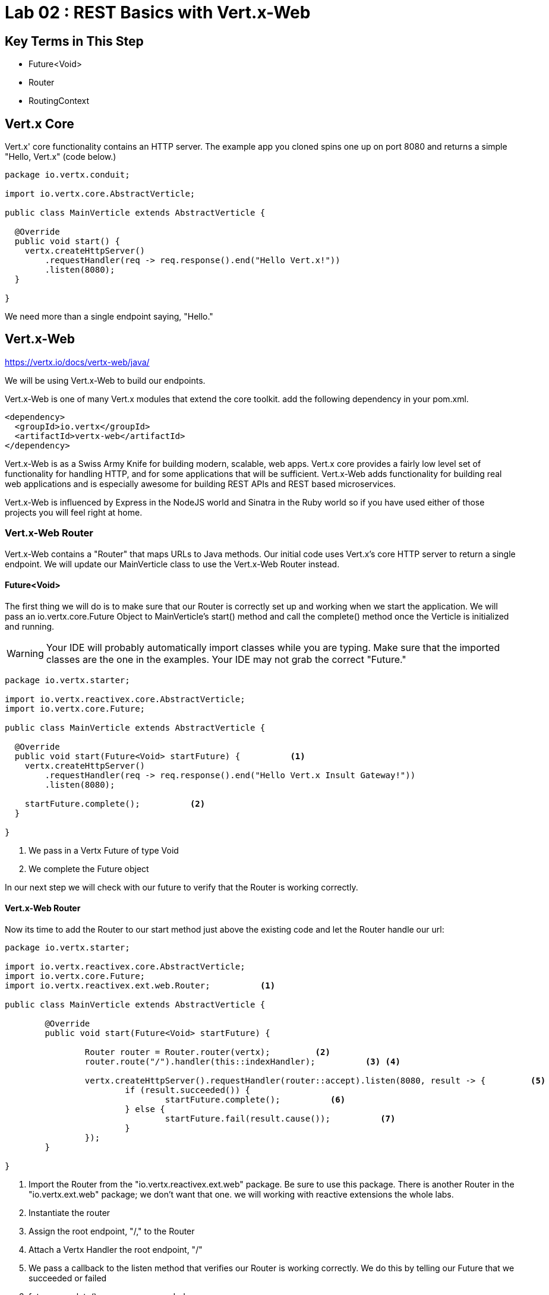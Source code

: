 = Lab 02 : REST Basics with Vert.x-Web
:source-highlighter: prettify

== Key Terms in This Step
* Future<Void>
* Router
* RoutingContext

== Vert.x Core

Vert.x' core functionality contains an HTTP server.  The example app you cloned spins one up on port 8080 and returns a simple "Hello, Vert.x" (code below.)

[source,java]
....
package io.vertx.conduit;

import io.vertx.core.AbstractVerticle;

public class MainVerticle extends AbstractVerticle {

  @Override
  public void start() {
    vertx.createHttpServer()
        .requestHandler(req -> req.response().end("Hello Vert.x!"))
        .listen(8080);
  }

}
....

We need more than a single endpoint saying, "Hello."

== Vert.x-Web

https://vertx.io/docs/vertx-web/java/


We will be using Vert.x-Web to build our endpoints.  

Vert.x-Web is one of many Vert.x modules that extend the core toolkit.  add the following dependency in your pom.xml. 

[source,xml]
....
<dependency>
  <groupId>io.vertx</groupId>
  <artifactId>vertx-web</artifactId>
</dependency>
....

Vert.x-Web is as a Swiss Army Knife for building modern, scalable, web apps.  Vert.x core provides a fairly low level set of functionality for handling HTTP, and for some applications that will be sufficient.  Vert.x-Web adds functionality for building real web applications and is especially awesome for building REST APIs and REST based microservices.

Vert.x-Web is influenced by Express in the NodeJS world and Sinatra in the Ruby world so if you have used either of those projects you will feel right at home. 

=== Vert.x-Web Router

Vert.x-Web contains a "Router" that maps URLs to Java methods.  Our initial code uses Vert.x's core HTTP server to return a single endpoint.  We will update our MainVerticle class to use the Vert.x-Web Router instead.

==== Future<Void>

The first thing we will do is to make sure that our Router is correctly set up and working when we start the application.  We will pass an io.vertx.core.Future Object to MainVerticle's start() method and call the complete() method once the Verticle is initialized and running.

WARNING: Your IDE will probably automatically import classes while you are typing.  Make sure that the imported classes are the one in the examples.  Your IDE may not grab the correct "Future."

[source,java]
....

package io.vertx.starter;

import io.vertx.reactivex.core.AbstractVerticle;
import io.vertx.core.Future;

public class MainVerticle extends AbstractVerticle {

  @Override
  public void start(Future<Void> startFuture) {          <1>
    vertx.createHttpServer()
        .requestHandler(req -> req.response().end("Hello Vert.x Insult Gateway!"))
        .listen(8080);

    startFuture.complete();          <2>
  }

}

....

<1>  We pass in a Vertx Future of type Void
<2>  We complete the Future object

In our next step we will check with our future to verify that the Router is working correctly.

==== Vert.x-Web Router

Now its time to add the Router to our start method just above the existing code and let the Router handle our url:

[source,java]
....
    
package io.vertx.starter;

import io.vertx.reactivex.core.AbstractVerticle;
import io.vertx.core.Future;
import io.vertx.reactivex.ext.web.Router;          <1>

public class MainVerticle extends AbstractVerticle {

	@Override
	public void start(Future<Void> startFuture) {

		Router router = Router.router(vertx);         <2>
		router.route("/").handler(this::indexHandler);          <3> <4>

		vertx.createHttpServer().requestHandler(router::accept).listen(8080, result -> {         <5>
			if (result.succeeded()) {
				startFuture.complete();          <6>
			} else {
				startFuture.fail(result.cause());          <7>
			}
		});
	}

}

....

<1>  Import the Router from the "io.vertx.reactivex.ext.web" package.  Be sure to use this package.  There is another Router in the "io.vertx.ext.web" package; we don't want that one. we will working with reactive extensions the whole labs.
<2>  Instantiate the router
<3>  Assign the root endpoint, "/," to the Router
<4>  Attach a Vertx Handler the root endpoint, "/"
<5>  We pass a callback to the listen method that verifies our Router is working correctly.  We do this by telling our Future that we succeeded or failed
<6> future.complete() means we succeeded
<7> future.fail(result.cause()) means we failed and should throw an error


==== indexHanlder

Obviously, our code won't compile at the moment because we don't have a method, "indexHandler."  So let's create that method:

[source,java]
....

package io.vertx.starter;

import io.vertx.core.Future;
import io.vertx.reactivex.core.AbstractVerticle;
import io.vertx.reactivex.core.http.HttpServerResponse;          <1>
import io.vertx.reactivex.ext.web.Router;
import io.vertx.reactivex.ext.web.RoutingContext;          <2>

public class MainVerticle extends AbstractVerticle {

	@Override
	public void start(Future<Void> startFuture) {

		Router router = Router.router(vertx);
		router.route("/").handler(this::indexHandler);

		vertx.createHttpServer().requestHandler(router::accept).listen(8080, result -> {
			if (result.succeeded()) {
				startFuture.complete();
			} else {
				startFuture.fail(result.cause());
			}
		});
	}

	private void indexHandler(RoutingContext routingContext) {          <3>
		HttpServerResponse response = routingContext.response();           <4>
		response.putHeader("Content-Type", "text/html").end("Hello, Vert.x Insult Gateway!");           <5> <6>
	}
}

....


<1> Import the HttpServerResponse from the reactivex package
<2>  Import the RoutingContext form the reactivex package
<3>  We pass in an Object "RoutingContext" to our method.   A RoutingContext represents the context for the handling of a request in Vert.x-Web.  A new instance is created for each HTTP request that is received in the Router.accept(HttpServerRequest) of the router.  The same instance is passed to any matching request or failure handlers during the routing of the request or failure.  The context provides access to the HttpServerRequest and HttpServerResponse and allows you to maintain arbitrary data that lives for the lifetime of the context such as the Session, cookies and body for the request.  Contexts are discarded once they have been routed to the handler for the request.
<4>  We create the response
<5>  Set the Content-Type of our response
<6>  Set the body of our response

Let's run MainVerticleTest to make sure we didn't break anything.  You can use your IDE of course, but for the tutorial we will use Maven directly.

[source,shell]
....
mvn clean test
....

The test should fail of course because our text doesn't match.

[source,shell]
....
[INFO] Results:
[INFO]
[ERROR] Failures:
[ERROR]   MainVerticleTest.testServerStart org.opentest4j.AssertionFailedError: expected: <Hello, Vert.x!> but was: <Hello, RHTE!>
[INFO]
[ERROR] Tests run: 1, Failures: 1, Errors: 0, Skipped: 0
[INFO]
[INFO] ------------------------------------------------------------------------
[INFO] BUILD FAILURE
[INFO] ------------------------------------------------------------------------
....

Update your test (or your Verticle) so that the test passes.  In case you run into any difficulty the solution is below:

[code,java]
....

package io.vertx.starter;

import io.vertx.core.Vertx;
import io.vertx.ext.unit.Async;
import io.vertx.ext.unit.TestContext;
import io.vertx.ext.unit.junit.VertxUnitRunner;
import org.junit.After;
import org.junit.Before;
import org.junit.Test;
import org.junit.runner.RunWith;

@RunWith(VertxUnitRunner.class)
public class MainVerticleTest {

  private Vertx vertx;

  @Before
  public void setUp(TestContext tc) {
    vertx = Vertx.vertx();
    vertx.deployVerticle(MainVerticle.class.getName(), tc.asyncAssertSuccess());
  }

  @After
  public void tearDown(TestContext tc) {
    vertx.close(tc.asyncAssertSuccess());
  }

  @Test
  public void testThatTheServerIsStarted(TestContext tc) {
    Async async = tc.async();
    vertx.createHttpClient().getNow(8080, "localhost", "/", response -> {
      tc.assertEquals(response.statusCode(), 200);
      response.bodyHandler(body -> {
        tc.assertTrue(body.length() > 0);
        tc.assertTrue(body.toString().equalsIgnoreCase("Hello, Vert.x Insult Gateway!"));          <1>
        async.complete();
      });
    });
  }

}

....

<1>  This is the text that should match

If you are encountering problems raise your hand and ask one of the proctors for help!

 

